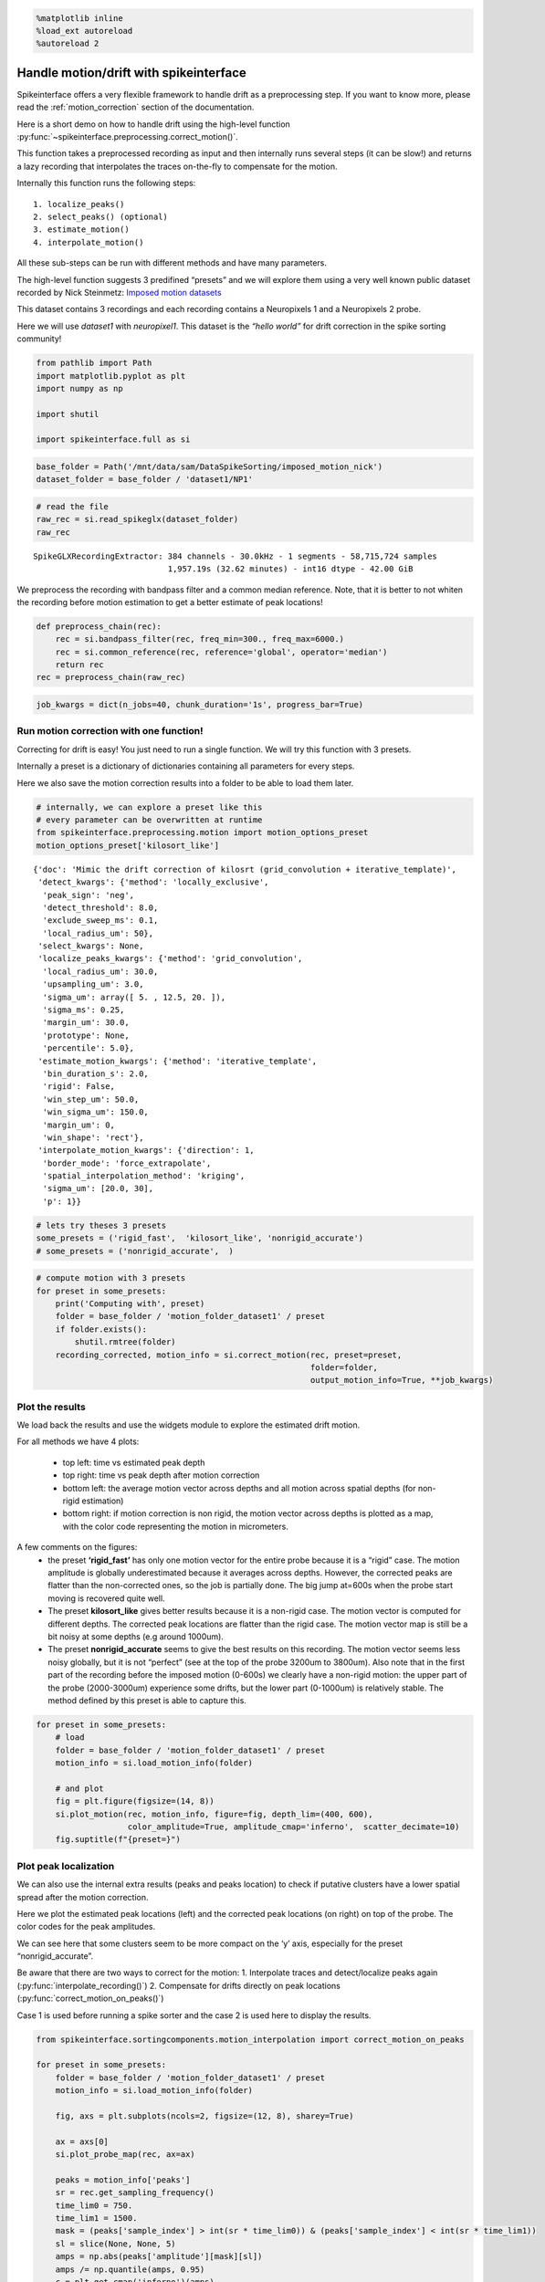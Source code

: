 .. code:: ipython3

    %matplotlib inline
    %load_ext autoreload
    %autoreload 2

Handle motion/drift with spikeinterface
=======================================

Spikeinterface offers a very flexible framework to handle drift as a
preprocessing step. If you want to know more, please read the
:ref:`motion_correction` section of the documentation.

Here is a short demo on how to handle drift using the high-level
function :py:func:`~spikeinterface.preprocessing.correct_motion()`.

This function takes a preprocessed recording as input and then
internally runs several steps (it can be slow!) and returns a lazy
recording that interpolates the traces on-the-fly to compensate for the
motion.

Internally this function runs the following steps:

::

    1. localize_peaks()
    2. select_peaks() (optional)
    3. estimate_motion()
    4. interpolate_motion()

All these sub-steps can be run with different methods and have many
parameters.

The high-level function suggests 3 predifined “presets” and we will
explore them using a very well known public dataset recorded by Nick
Steinmetz: `Imposed motion
datasets <https://figshare.com/articles/dataset/_Imposed_motion_datasets_from_Steinmetz_et_al_Science_2021/14024495>`_

This dataset contains 3 recordings and each recording contains a
Neuropixels 1 and a Neuropixels 2 probe.

Here we will use *dataset1* with *neuropixel1*. This dataset is the
*“hello world”* for drift correction in the spike sorting community!

.. code:: ipython3

    from pathlib import Path
    import matplotlib.pyplot as plt
    import numpy as np

    import shutil

    import spikeinterface.full as si

.. code:: ipython3

    base_folder = Path('/mnt/data/sam/DataSpikeSorting/imposed_motion_nick')
    dataset_folder = base_folder / 'dataset1/NP1'

.. code:: ipython3

    # read the file
    raw_rec = si.read_spikeglx(dataset_folder)
    raw_rec




.. parsed-literal::

    SpikeGLXRecordingExtractor: 384 channels - 30.0kHz - 1 segments - 58,715,724 samples
                                1,957.19s (32.62 minutes) - int16 dtype - 42.00 GiB



We preprocess the recording with bandpass filter and a common median
reference. Note, that it is better to not whiten the recording before
motion estimation to get a better estimate of peak locations!

.. code:: ipython3

    def preprocess_chain(rec):
        rec = si.bandpass_filter(rec, freq_min=300., freq_max=6000.)
        rec = si.common_reference(rec, reference='global', operator='median')
        return rec
    rec = preprocess_chain(raw_rec)

.. code:: ipython3

    job_kwargs = dict(n_jobs=40, chunk_duration='1s', progress_bar=True)

Run motion correction with one function!
~~~~~~~~~~~~~~~~~~~~~~~~~~~~~~~~~~~~~~~~

Correcting for drift is easy! You just need to run a single function. We
will try this function with 3 presets.

Internally a preset is a dictionary of dictionaries containing all
parameters for every steps.

Here we also save the motion correction results into a folder to be able
to load them later.

.. code:: ipython3

    # internally, we can explore a preset like this
    # every parameter can be overwritten at runtime
    from spikeinterface.preprocessing.motion import motion_options_preset
    motion_options_preset['kilosort_like']




.. parsed-literal::

    {'doc': 'Mimic the drift correction of kilosrt (grid_convolution + iterative_template)',
     'detect_kwargs': {'method': 'locally_exclusive',
      'peak_sign': 'neg',
      'detect_threshold': 8.0,
      'exclude_sweep_ms': 0.1,
      'local_radius_um': 50},
     'select_kwargs': None,
     'localize_peaks_kwargs': {'method': 'grid_convolution',
      'local_radius_um': 30.0,
      'upsampling_um': 3.0,
      'sigma_um': array([ 5. , 12.5, 20. ]),
      'sigma_ms': 0.25,
      'margin_um': 30.0,
      'prototype': None,
      'percentile': 5.0},
     'estimate_motion_kwargs': {'method': 'iterative_template',
      'bin_duration_s': 2.0,
      'rigid': False,
      'win_step_um': 50.0,
      'win_sigma_um': 150.0,
      'margin_um': 0,
      'win_shape': 'rect'},
     'interpolate_motion_kwargs': {'direction': 1,
      'border_mode': 'force_extrapolate',
      'spatial_interpolation_method': 'kriging',
      'sigma_um': [20.0, 30],
      'p': 1}}



.. code:: ipython3

    # lets try theses 3 presets
    some_presets = ('rigid_fast',  'kilosort_like', 'nonrigid_accurate')
    # some_presets = ('nonrigid_accurate',  )

.. code:: ipython3

    # compute motion with 3 presets
    for preset in some_presets:
        print('Computing with', preset)
        folder = base_folder / 'motion_folder_dataset1' / preset
        if folder.exists():
            shutil.rmtree(folder)
        recording_corrected, motion_info = si.correct_motion(rec, preset=preset,
                                                             folder=folder,
                                                             output_motion_info=True, **job_kwargs)


Plot the results
~~~~~~~~~~~~~~~~

We load back the results and use the widgets module to explore the
estimated drift motion.

For all methods we have 4 plots:

  * top left: time vs estimated peak depth
  * top right: time vs peak depth after motion correction
  * bottom left: the average motion vector across depths and all motion across
    spatial depths (for non-rigid estimation)
  * bottom right: if motion correction is non rigid, the motion vector across depths is plotted as a
    map, with the color code representing the motion in micrometers.

A few comments on the figures:
  * the preset **‘rigid_fast’** has only one motion vector for the entire probe because it is a “rigid” case. The
    motion amplitude is globally underestimated because it averages across
    depths. However, the corrected peaks are flatter than the non-corrected
    ones, so the job is partially done. The big jump at=600s when the probe
    start moving is recovered quite well.
  * The preset **kilosort_like** gives better results because it is a non-rigid case. The motion vector
    is computed for different depths. The corrected peak locations are
    flatter than the rigid case. The motion vector map is still be a bit
    noisy at some depths (e.g around 1000um).
  * The preset **nonrigid_accurate** seems to give the best results on this recording.
    The motion vector seems less noisy globally, but it is not “perfect”
    (see at the top of the probe 3200um to 3800um). Also note that in the first part
    of the recording before the imposed motion (0-600s) we
    clearly have a non-rigid motion: the upper part of the probe
    (2000-3000um) experience some drifts, but the lower part (0-1000um) is
    relatively stable. The method defined by this preset is able to capture this.

.. code:: ipython3

    for preset in some_presets:
        # load
        folder = base_folder / 'motion_folder_dataset1' / preset
        motion_info = si.load_motion_info(folder)

        # and plot
        fig = plt.figure(figsize=(14, 8))
        si.plot_motion(rec, motion_info, figure=fig, depth_lim=(400, 600),
                       color_amplitude=True, amplitude_cmap='inferno',  scatter_decimate=10)
        fig.suptitle(f"{preset=}")



.. image:: handle_drift_files/handle_drift_13_0.png



.. image:: handle_drift_files/handle_drift_13_1.png



.. image:: handle_drift_files/handle_drift_13_2.png


Plot peak localization
~~~~~~~~~~~~~~~~~~~~~~

We can also use the internal extra results (peaks and peaks location) to
check if putative clusters have a lower spatial spread after the motion
correction.

Here we plot the estimated peak locations (left) and the corrected peak
locations (on right) on top of the probe. The color codes for the peak
amplitudes.

We can see here that some clusters seem to be more compact on the ‘y’
axis, especially for the preset “nonrigid_accurate”.

Be aware that there are two ways to correct for the motion: 1.
Interpolate traces and detect/localize peaks again
(:py:func:`interpolate_recording()`) 2. Compensate for drifts directly on peak
locations (:py:func:`correct_motion_on_peaks()`)

Case 1 is used before running a spike sorter and the case 2 is used here
to display the results.

.. code:: ipython3

    from spikeinterface.sortingcomponents.motion_interpolation import correct_motion_on_peaks

    for preset in some_presets:
        folder = base_folder / 'motion_folder_dataset1' / preset
        motion_info = si.load_motion_info(folder)

        fig, axs = plt.subplots(ncols=2, figsize=(12, 8), sharey=True)

        ax = axs[0]
        si.plot_probe_map(rec, ax=ax)

        peaks = motion_info['peaks']
        sr = rec.get_sampling_frequency()
        time_lim0 = 750.
        time_lim1 = 1500.
        mask = (peaks['sample_index'] > int(sr * time_lim0)) & (peaks['sample_index'] < int(sr * time_lim1))
        sl = slice(None, None, 5)
        amps = np.abs(peaks['amplitude'][mask][sl])
        amps /= np.quantile(amps, 0.95)
        c = plt.get_cmap('inferno')(amps)

        color_kargs = dict(alpha=0.2, s=2, c=c)

        loc = motion_info['peak_locations']
        #color='black',
        ax.scatter(loc['x'][mask][sl], loc['y'][mask][sl], **color_kargs)

        loc2 = correct_motion_on_peaks(motion_info['peaks'], motion_info['peak_locations'], rec.get_times(),
                                       motion_info['motion'], motion_info['temporal_bins'], motion_info['spatial_bins'], direction="y")

        ax = axs[1]
        si.plot_probe_map(rec, ax=ax)
        #  color='black',
        ax.scatter(loc2['x'][mask][sl], loc2['y'][mask][sl], **color_kargs)

        ax.set_ylim(400, 600)
        fig.suptitle(f"{preset=}")




.. image:: handle_drift_files/handle_drift_15_0.png



.. image:: handle_drift_files/handle_drift_15_1.png



.. image:: handle_drift_files/handle_drift_15_2.png


run times
---------

Presets and related methods have differents accuracies but also
computation speeds. It is good to have this in mind!

.. code:: ipython3

    run_times = []
    for preset in some_presets:
        folder = base_folder / 'motion_folder_dataset1' / preset
        motion_info = si.load_motion_info(folder)
        run_times.append(motion_info['run_times'])
    keys = run_times[0].keys()

    bottom = np.zeros(len(run_times))
    fig, ax = plt.subplots()
    for k in keys:
        rtimes = np.array([rt[k] for rt in run_times])
        if np.any(rtimes>0.):
            ax.bar(some_presets, rtimes, bottom=bottom, label=k)
        bottom += rtimes
    ax.legend()




.. parsed-literal::

    <matplotlib.legend.Legend at 0x7f0178a0ada0>




.. image:: handle_drift_files/handle_drift_17_1.png
